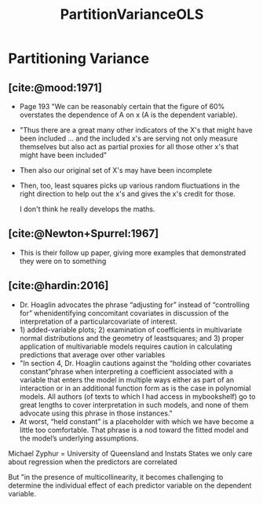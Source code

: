 :PROPERTIES:
:ID:       998c5142-6b32-490a-824e-72793914eea8
:END:
#+title: PartitionVarianceOLS
#+filetags: :CorrelatedPredictors:
* Partitioning Variance

** [cite:@mood:1971]
- Page 193 "We can be reasonably certain that the figure of 60% overstates the dependence of A on x (A is the dependent variable).
- "Thus there are a great many other indicators of the X's that might have been included ... and the included x's are serving not only measure themselves but also act as partial proxies for all those other x's that might have been included"
- Then also our original set of X's may have been incomplete
- Then, too, least squares picks up various random fluctuations in the right direction to help out the x's and gives the x's credit for those.

 I don't think he really develops the maths.

** [cite:@Newton+Spurrel:1967]
- This is their follow up paper, giving more examples that demonstrated they were on to something
** [cite:@hardin:2016]
- Dr. Hoaglin advocates the phrase “adjusting for” instead of “controlling for” whenidentifying concomitant covariates in discussion of the interpretation of a particularcovariate of interest.
- 1) added-variable plots; 2) examination of coefficients in multivariate normal distributions and the geometry of leastsquares; and 3) proper application of multivariable models requires caution in calculating predictions that average over other variables
- "In section 4, Dr. Hoaglin cautions against the “holding other covariates constant”phrase when interpreting a coefficient associated with a variable that enters the model in multiple ways either as part of an interaction or in an additional function form as is the case in polynomial models. All authors (of texts to which I had access in mybookshelf) go to great lengths to cover interpretation in such models, and none of them advocate using this phrase in those instances."
-  At worst, “held constant” is a placeholder with which we have become a little too comfortable. That phrase is a nod toward the fitted model and the model’s underlying assumptions. 

Michael Zyphur = University of Queensland and Instats
States we only care about regression when the predictors are correlated

But "in the presence of multicollinearity, it becomes challenging to determine the individual effect of each predictor variable on the dependent variable.
